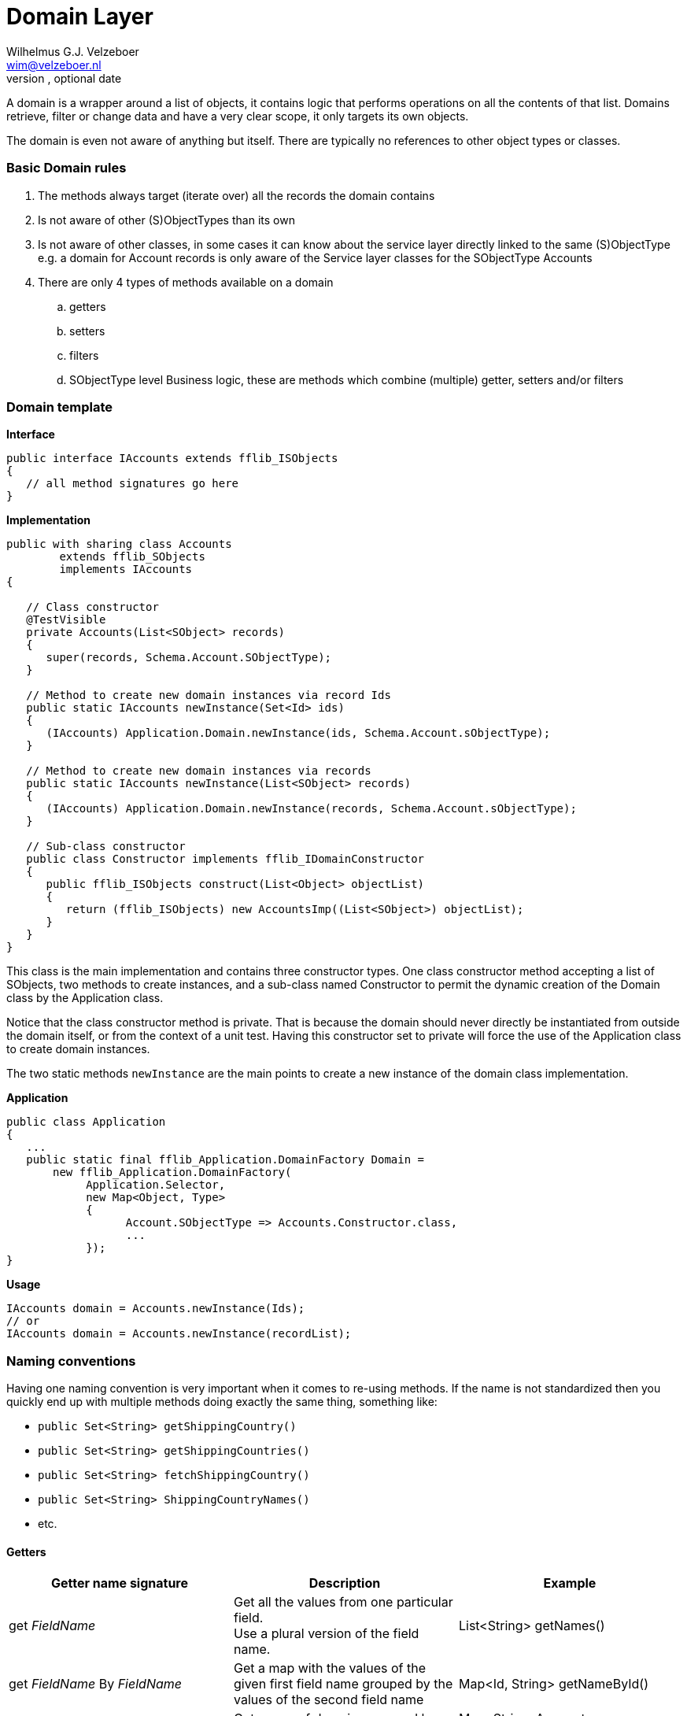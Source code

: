 Domain Layer
===========
Optional Author Name <optional@author.email>
Optional version, optional date
:Author:    Wilhelmus G.J. Velzeboer
:Email:     wim@velzeboer.nl
:Date:      March 2021
:Revision:  version 1

A domain is a wrapper around a list of objects, it contains logic that performs operations on all the contents of that list.
Domains retrieve, filter or change data and have a very clear scope, it only targets its own objects.

The domain is even not aware of anything but itself. There are typically no references to other object types or classes.


=== Basic Domain rules
. The methods always target (iterate over) all the records the domain contains
. Is not aware of other (S)ObjectTypes than its own
. Is not aware of other classes, in some cases it can know about the service layer directly linked to the same (S)ObjectType
   e.g. a domain for Account records is only aware of the Service layer classes for the SObjectType Accounts
. There are only 4 types of methods available on a domain
.. getters
.. setters
.. filters
.. SObjectType level Business logic,
   these are methods which combine (multiple) getter, setters and/or filters

=== Domain template

*Interface*
[source, java]
----
public interface IAccounts extends fflib_ISObjects
{
   // all method signatures go here
}
----

*Implementation*
[source, java]
----
public with sharing class Accounts
        extends fflib_SObjects
        implements IAccounts
{

   // Class constructor
   @TestVisible
   private Accounts(List<SObject> records)
   {
      super(records, Schema.Account.SObjectType);
   }

   // Method to create new domain instances via record Ids
   public static IAccounts newInstance(Set<Id> ids)
   {
      (IAccounts) Application.Domain.newInstance(ids, Schema.Account.sObjectType);
   }

   // Method to create new domain instances via records
   public static IAccounts newInstance(List<SObject> records)
   {
      (IAccounts) Application.Domain.newInstance(records, Schema.Account.sObjectType);
   }

   // Sub-class constructor
   public class Constructor implements fflib_IDomainConstructor
   {
      public fflib_ISObjects construct(List<Object> objectList)
      {
         return (fflib_ISObjects) new AccountsImp((List<SObject>) objectList);
      }
   }
}
----
This class is the main implementation and contains three constructor types. One class constructor method accepting a list of SObjects, two methods to create instances, and a sub-class named Constructor to permit the dynamic creation of the Domain class by the Application class.

Notice that the class constructor method is private. That is because the domain should never directly be instantiated from outside the domain itself, or from the context of a unit test. Having this constructor set to private will force the use of the Application class to create domain instances.

The two static methods `newInstance` are the main points to create a new instance of the domain class implementation.

*Application*
[source, java]
----
public class Application
{
   ...
   public static final fflib_Application.DomainFactory Domain =
       new fflib_Application.DomainFactory(
            Application.Selector,
            new Map<Object, Type>
            {
                  Account.SObjectType => Accounts.Constructor.class,
                  ...
            });
}
----

*Usage*
[source, java]
----
IAccounts domain = Accounts.newInstance(Ids);
// or
IAccounts domain = Accounts.newInstance(recordList);
----



=== Naming conventions
Having one naming convention is very important when it comes to re-using methods.
If the name is not standardized then you quickly end up with multiple methods doing exactly the same thing,
something like:

- `public Set<String> getShippingCountry()`
- `public Set<String> getShippingCountries()`
- `public Set<String> fetchShippingCountry()`
- `public Set<String> ShippingCountryNames()`
- etc.


==== Getters

|===
| Getter name signature | Description | Example

| get _FieldName_
| Get all the values from one particular field. +
Use a plural version of the field name.
| List<String> getNames()

| get _FieldName_ By _FieldName_
| Get a map with the values of the given first field name grouped by the values of the second field name
| Map<Id, String> getNameById()

| getBy _FieldName_
| Get a map of domains grouped by the given field value
| Map<String, Accounts> getByShippingCountry()

| getRecords
| Get a list of all the records of the domain
| // for all records +
public List<Account> getRecords();

 // for a subset of records (used by filter methods) +
private List<Account> getRecords(fflib_Criteria criteria);

|===


==== Setters

|===
| Setter name signature | Description | Example

| set _FieldName_ ( value )
| Change all the values of the given field into the provided value
| Accounts setShippingCountry(String countryName)


| set _FieldName_ By _FieldName_ (Map<Id, String> values)
| Change the values of the first field name into the provided value which is grouped by the second field name
| Accounts setMailingCountryByAccountId(Map<Id, String> countryNameByAccountId)

|===


==== Filters

|===
| Filter name signature | Description | Example

| selectBy _FieldName_ ( value )
| Create a domain with a subset of records where the given field name had the provided value
| Accounts selectByShippingCountry(String countryName);

 Accounts selectByShippingCountry(Set<String> countryName);

| selectWith _FieldName_
| Get a domain with values for the given field name
| Accounts selectWithShippingCountry()

| selectWithBlank _FieldName_
| Get a domain with blank values for a given field name
| Accounts selectWithEmptyShippingCountry();

|===


=== Complex structures

These examples will use the following set of test data.
Three accounts, one with two contacts the other have just one contact record.
[source, java]
----
IAccounts accountsDomain = Accounts.newInstance(
      new List<Account>
      {
            new Account(Id = '001000000000001AAA', Region = 'US', ShippingCountry = 'USA'),
            new Account(Id = '001000000000002AAA', Region = 'EMEA', ShippingCountry = 'Ireland'),
            new Account(Id = '001000000000003AAA', Region = 'EMEA', ShippingCountry = 'Holland')
      });

IContacts contactsDomain = Contacts.newInstance(
      new List<Contact>
      {
            new Contact(AccountId = '001000000000001AAA', LastName = 'Smith'),
            new Contact(AccountId = '001000000000001AAA', LastName = 'Brown'),
            new Contact(AccountId = '001000000000002AAA', LastName = 'White'),
            new Contact(AccountId = '001000000000003AAA', LastName = 'King')
      });
----

To Change the values of records meeting certain criteria we can use:
[source, java]
----
// this will update the rating to 'Warm'
// for all accounts with ShippingCountry set to 'Holland'
accountsDomain
   .selectByShippingCountry('Holland')
   .setRating('Warm');
----

[source, java]
----
// this will sync all ShippingCountry values of the parent Account
// to the contacts MailingCountry field

Map<Id, String> shippingCountryById = accountsDomain.getShippingCountryById();

contactsDomain.setMailingCountryByAccountId(shippingCountryById);
----
[source, java]
----
// this will sync all ShippingCountry values of the parent Account
// to the contacts MailingCountry field
// only when those parent Accounts are part of the EMEA region

Map<Id, String> shippingCountryById =
      accountsDomain
            .selectByRegion('EMEA'),
            .getShippingCountryById();

contactsDomain
      .setMailingCountryByAccountId(shippingCountryById);
----

=== Avoiding God classes
Domains for objects with many fields can become very large.
One way of addressing this is to create separate classes for each concern inside the domain.

- Selectors
- Accessors

or

- Selectors
- Getters
- Setters

[source, java]
----
public abstract class AccountGetters extends fflib_sObjects { ... }
public abstract class AccountSetters extends AccountsGetters { ... }
public abstract class AccountSelectors extends AccountsSetters { ... }
public abstract class Accounts extends AccountSelectors implements IAccounts { ... }
----
The domain interface would look like:
[source, java]
----
public interface IAccounts extends fflib_ISObjects, IAccountGetters, IAccountSetters, IAccountSelectors
{
  ...
}
----

=== Multiple Implementations
When working with multiple implementations, we still use the same structure and add a alternative implementation.


In the following example we have a domain for the object `Parcel`. A parcel contains, among many other things, a track-and-trace code.

[source, java]
----
public class Parcel
{
    String trackAndTraceCode;
    ...

    public String getTrackAndTraceCode()
    {
        return this.trackAndTraceCode;
    }
    ...
}
----

The domain has an Interface, defining the method signatures for all domain implementations of the object `Parcel`.
[source, java]
----
public Interface IParcels extends fflib_IObjects
{
   IParcels selectWithValidTrackAndTraceCode();
}
----

There is one main implementation for Parcels domain, containing the default constructors and in this example a filter method to only return a domain with parcels with a valid track-and-trace code. +
In this implementation the validation is quite simple as it looks only for a non-blank track-and-trace code.

[source, java]
----
public class Parcels extends fflib_Objects implements IParcels
{
    ...
    public IParcels selectWithValidTrackAndTraceCode()
    {
        List<Parcel> result = new List<Parcel>();
        for (Parcel object : (List<Parcel>) getObjects())
        {
            if (String.isBlank(object.getTrackAndTraceCode()) continue;

            result.add(object);
        }
        return object;
    }
    ...
}
----

One day management decides that they want to be able to easily switch between DHL and TNT, just depending on the best contract they can get.
Both parcel service companies use a different format for their track-and-trace code, that should be reflected in the implementation.
[source, java,subs="verbatim,quotes"]
----
public class DHLParcels extends fflib_Objects implements IParcels
{
    ...
    public IParcels selectWithValidTrackAndTraceCode()
    {
        List<Parcel> result = new List<Parcel>();
        for (Parcel object : (List<Parcel>) getObjects())
        {
            String trackingCode = object.getTrackAndTraceCode();
            **if (String.isBlank(trackingCode) || trackingCode.length() != 10) continue;**

            result.add(object);
        }
        return object;
    }
    ...
}
----
Notice the change in the condition, the tracking code is now only valid when it has a length of 10 characters.

TNT has a more complex tracking code. The validation is also extracted into its own methods, to simplify the condition of the if statement.
[source, java]
----
public class TNTParcels extends fflib_Objects implements IParcels
{
    ...
    public IParcels selectWithValidTrackAndTraceCode()
    {
        List<Parcel> result = new List<Parcel>();
        for (Parcel object : (List<Parcel>) getObjects())
        {
            String trackingCode = object.getTrackAndTraceCode();
            if (validTrackingCode(trackingCode) == false) continue;

            result.add(object);
        }
        return object;
    }

    private static validTrackingCode(String trackingCode)
    {
        return String.isNotBlank(trackingCode)
               && trackingCode.startWith('GE')
               && trackingCode.endsWith('WW')
               && trackingCode.length() == 13;
    }
    ...
}
----

The `Application` class can be used to easily manage which implementation is used.
Force-Di can also be utilized here to dynamically switch implementations without making code-changes.


=== Writing Unit Tests
A unit test for a domain class is one of the easiest to create, as it doesn't involve any database interaction or mocking.
It is only using data created in memory, and therefore these unit-test are the quickest to run.

In most cases we don't even need valid records, like records with an Id. We just only require the fields that we are using in the method that we want to test.
Like in the following example we want to write a test for a domain method that is interacting only with the ShippingCountry field on Accounts.
[source, java]
----
Account record = new Account(ShippingCountry = 'USA');  // this is enough of mimic an existing record.
----


When testing with relationships we typically do not even need the related record, only an Id.
[source, java]
----
Contact record =
      new Contact(
            AccountId = fflib_IDGenerator.generate(Account.SObjectType),
            MailingCountry = 'USA'
      );
----
Notice that the mandatory field `LastName` is missing.

The following example contains a unit test for a getter method that returns the values of a field.
Notice that only the ShippingCountry field is provided, we do not need anything else.

[source, java]
----
@IsTest
private class AccountsTest
{
    @IsTest
    static void itShouldGetTheShippingCountryValues()
    {
        // GIVEN a domain with accounts containing ShippingCountry values
        AccountsImp domain = new Accounts(
                new List<Account>
                {
                        new Account(ShippingCountry = 'USA'),
                        new Account(ShippingCountry = 'Ireland'),
                        new Account(ShippingCountry = 'Holland')
                });

        // WHEN we get the ShippingCountry values for the domain
        System.Test.startTest();
        Set<String> result = domain.getShippingCountries();
        System.Test.stopTest();

        // THEN the values should be returned
        System.assert(
            result.containsAll(
                new Set<String> { 'USA', 'Ireland', 'Holland' }
            )
        );
   }
}
----
